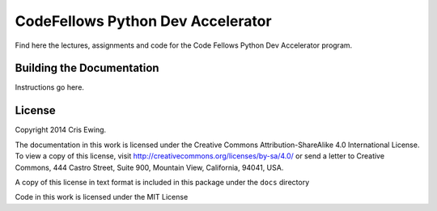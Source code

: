 **********************************
CodeFellows Python Dev Accelerator
**********************************

Find here the lectures, assignments and code for the Code Fellows Python Dev
Accelerator program.


Building the Documentation
==========================

Instructions go here.


License
=======

Copyright 2014 Cris Ewing.

The documentation in this work is licensed under the Creative Commons
Attribution-ShareAlike 4.0 International License. To view a copy of this
license, visit http://creativecommons.org/licenses/by-sa/4.0/ or send a letter
to Creative Commons, 444 Castro Street, Suite 900, Mountain View, California,
94041, USA.

A copy of this license in text format is included in this package under the
``docs`` directory

Code in this work is licensed under the MIT License
